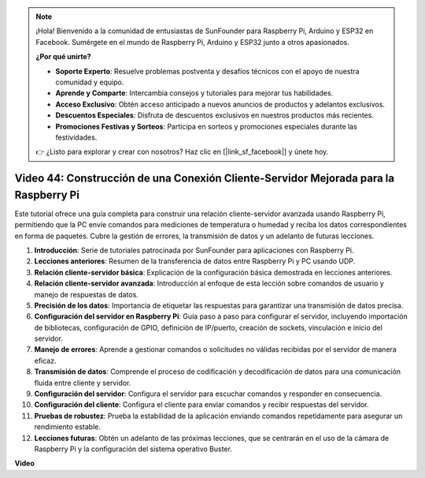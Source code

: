 .. note::

    ¡Hola! Bienvenido a la comunidad de entusiastas de SunFounder para Raspberry Pi, Arduino y ESP32 en Facebook. Sumérgete en el mundo de Raspberry Pi, Arduino y ESP32 junto a otros apasionados.

    **¿Por qué unirte?**

    - **Soporte Experto**: Resuelve problemas postventa y desafíos técnicos con el apoyo de nuestra comunidad y equipo.
    - **Aprende y Comparte**: Intercambia consejos y tutoriales para mejorar tus habilidades.
    - **Acceso Exclusivo**: Obtén acceso anticipado a nuevos anuncios de productos y adelantos exclusivos.
    - **Descuentos Especiales**: Disfruta de descuentos exclusivos en nuestros productos más recientes.
    - **Promociones Festivas y Sorteos**: Participa en sorteos y promociones especiales durante las festividades.

    👉 ¿Listo para explorar y crear con nosotros? Haz clic en [|link_sf_facebook|] y únete hoy.


Video 44: Construcción de una Conexión Cliente-Servidor Mejorada para la Raspberry Pi
=======================================================================================

Este tutorial ofrece una guía completa para construir una relación cliente-servidor avanzada usando Raspberry Pi, permitiendo que la PC envíe comandos para mediciones de temperatura o humedad y reciba los datos correspondientes en forma de paquetes. Cubre la gestión de errores, la transmisión de datos y un adelanto de futuras lecciones.

1. **Introducción**: Serie de tutoriales patrocinada por SunFounder para aplicaciones con Raspberry Pi.
2. **Lecciones anteriores**: Resumen de la transferencia de datos entre Raspberry Pi y PC usando UDP.
3. **Relación cliente-servidor básica**: Explicación de la configuración básica demostrada en lecciones anteriores.
4. **Relación cliente-servidor avanzada**: Introducción al enfoque de esta lección sobre comandos de usuario y manejo de respuestas de datos.
5. **Precisión de los datos**: Importancia de etiquetar las respuestas para garantizar una transmisión de datos precisa.
6. **Configuración del servidor en Raspberry Pi**: Guía paso a paso para configurar el servidor, incluyendo importación de bibliotecas, configuración de GPIO, definición de IP/puerto, creación de sockets, vinculación e inicio del servidor.
7. **Manejo de errores**: Aprende a gestionar comandos o solicitudes no válidas recibidas por el servidor de manera eficaz.
8. **Transmisión de datos**: Comprende el proceso de codificación y decodificación de datos para una comunicación fluida entre cliente y servidor.
9. **Configuración del servidor**: Configura el servidor para escuchar comandos y responder en consecuencia.
10. **Configuración del cliente**: Configura el cliente para enviar comandos y recibir respuestas del servidor.
11. **Pruebas de robustez**: Prueba la estabilidad de la aplicación enviando comandos repetidamente para asegurar un rendimiento estable.
12. **Lecciones futuras**: Obtén un adelanto de las próximas lecciones, que se centrarán en el uso de la cámara de Raspberry Pi y la configuración del sistema operativo Buster.

**Video**

.. raw:: html


    <iframe width="700" height="500" src="https://www.youtube.com/embed/79dlpK03t30?si=FvnBbJ1aaX45hzpV" title="YouTube video player" frameborder="0" allow="accelerometer; autoplay; clipboard-write; encrypted-media; gyroscope; picture-in-picture; web-share" allowfullscreen></iframe>
